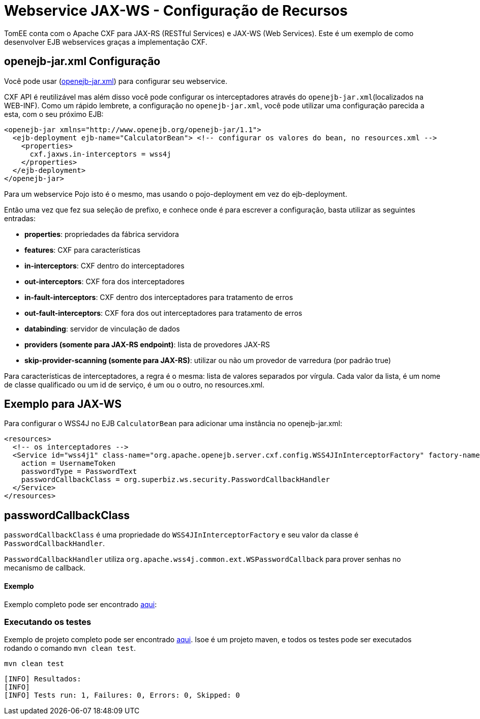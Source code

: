 :index-group: Webservice
:jbake-type: page
:jbake-status: published
= Webservice JAX-WS - Configuração de Recursos

TomEE conta com o Apache CXF para JAX-RS (RESTful Services) e JAX-WS (Web Services). Este é um exemplo de como desenvolver EJB webservices graças a implementação CXF.

== openejb-jar.xml Configuração
Você pode usar (http://tomee.apache.org/details-on-openejb-jar.html[openejb-jar.xml]) para configurar seu webservice.

CXF API é reutilizável mas além disso você pode configurar os interceptadores através do `openejb-jar.xml`(localizados na WEB-INF).
Como um rápido lembrete, a configuração no `openejb-jar.xml`, você pode utilizar uma configuração parecida a esta, com o seu próximo EJB:

[source,xml]
----

<openejb-jar xmlns="http://www.openejb.org/openejb-jar/1.1">
  <ejb-deployment ejb-name="CalculatorBean"> <!-- configurar os valores do bean, no resources.xml -->
    <properties>
      cxf.jaxws.in-interceptors = wss4j
    </properties>
  </ejb-deployment>
</openejb-jar>
----
Para um webservice Pojo isto é o mesmo, mas usando o pojo-deployment em vez do ejb-deployment.

Então uma vez que fez sua seleção de prefixo, e conhece onde é para escrever a configuração, basta utilizar as seguintes entradas:

* *properties*: propriedades da fábrica servidora

* *features*: CXF para características

* *in-interceptors*: CXF dentro do interceptadores

* *out-interceptors*: CXF fora dos interceptadores

* *in-fault-interceptors*: CXF dentro dos interceptadores para tratamento de erros 

* *out-fault-interceptors*: CXF fora dos out interceptadores para tratamento de erros 

* *databinding*: servidor de vinculação de dados

* *providers (somente para JAX-RS endpoint)*: lista de provedores JAX-RS

* *skip-provider-scanning (somente para JAX-RS)*: utilizar ou não um provedor de varredura (por padrão true)

Para características de interceptadores, a regra é o mesma: lista de valores separados por vírgula. Cada valor da lista, é um nome de classe qualificado ou um id de serviço, é um ou o outro, no resources.xml.

== Exemplo para JAX-WS
Para configurar o WSS4J no EJB `CalculatorBean` para adicionar uma instância no openejb-jar.xml:

[source,xml]
----

<resources>
  <!-- os interceptadores -->
  <Service id="wss4j1" class-name="org.apache.openejb.server.cxf.config.WSS4JInInterceptorFactory" factory-name="create">
    action = UsernameToken
    passwordType = PasswordText
    passwordCallbackClass = org.superbiz.ws.security.PasswordCallbackHandler
  </Service>
</resources>
----
== passwordCallbackClass

`passwordCallbackClass` é uma propriedade do `WSS4JInInterceptorFactory` e seu valor da classe é `PasswordCallbackHandler`.

`PasswordCallbackHandler` utiliza `org.apache.wss4j.common.ext.WSPasswordCallback` para prover senhas no mecanismo de callback.


==== Exemplo

Exemplo completo pode ser encontrado https://github.com/apache/tomee/blob/master/examples/webservice-ws-with-resources-config/src/main/java/org/superbiz/ws/security/PasswordCallbackHandler.java[aqui]:


=== Executando os testes

Exemplo de projeto completo pode ser encontrado https://github.com/apache/tomee/tree/master/examples/webservice-ws-with-resources-config[aqui].
Isoe é um projeto maven, e todos os testes pode ser executados rodando o comando `mvn clean test`.

    mvn clean test
    
```
[INFO] Resultados:
[INFO] 
[INFO] Tests run: 1, Failures: 0, Errors: 0, Skipped: 0